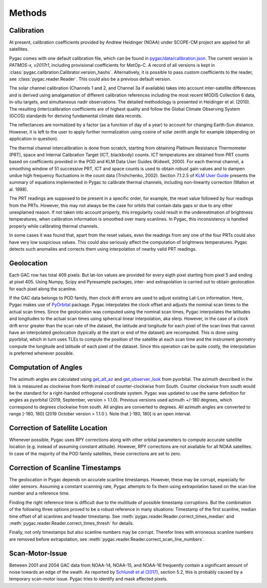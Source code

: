 Methods
=======

Calibration
-----------

At present, calibration coefficients provided by Andrew Heidinger
(NOAA) under SCOPE-CM project are applied for all satellites.

Pygac comes with one default calibration file, which can be found in
`pygac/data/calibration.json`_. The current version is *PATMOS-x, v2017r1*,
including provisional coefficients for MetOp-C. A record of all versions is
kept in :class:`pygac.calibration.Calibrator.version_hashs`. Alternatively, it
is possible to pass custom coefficients to the reader, see
:class:`pygac.reader.Reader`. This could also be a previous default version.

.. _pygac/data/calibration.json:
    https://github.com/pytroll/pygac/blob/main/pygac/data/calibration.json

The solar channel calibration (Channels 1 and 2, and Channel 3a if available)
takes into account inter-satellite differences and is derived using
amalgamation of different calibration references including the most recent
MODIS Collection 6 data, in-situ targets, and simultaneous nadir
observations. The detailed methodology is presented in Heidinger et al.
(2010). The resulting (inter)calibration coefficients are of highest quality
and follow the Global Climate Observing System (GCOS) standards for
deriving fundamental climate data records.

The reflectances are normalized by a factor (as a function of day of a year)
to account for changing Earth-Sun distance. However, it is left to the
user to apply further normalization using cosine of solar zenith
angle for example (depending on application in question).

The thermal channel intercalibration is done from scratch, starting from
obtaining Platinum Resistance Thermometer (PRT), space and Internal
Calibration Target (ICT, blackbody) counts. ICT temperatures are obtained
from PRT counts based on coefficients provided in the POD and KLM Data User
Guides (Kidwell, 2000). For each thermal channel, a smoothing window of 51
successive PRT, ICT and space counts is used to obtain robust gain values and
to dampen undue high frequency fluctuations in the count data (Trishchenko,
2002). Section 7.1.2.5 of `KLM User Guide`_ presents the summary of equations
implemented in Pygac to calibrate thermal channels, including non-linearity
correction (Walton et al. 1998).

.. _KLM User Guide:
    https://www.ncei.noaa.gov/pub/data/satellite/publications/podguides/TIROS-N%20thru%20N-14/

The PRT readings are supposed to be present in a specific order, for example,
the reset value followed by four readings from the PRTs. However, this may
not always be the case for orbits that contain data gaps or due to any other
unexplained reason. If not taken into account properly, this irregularity
could result in the underestimation of brightness temperatures, when
calibration information is smoothed over many scanlines. In Pygac, this
inconsistency is handled properly while calibrating thermal channels.

In some cases it was found that, apart from the reset values, even the
readings from any one of the four PRTs could also have very low suspicious
values. This could also seriously affect the computation of brightness
temperatures. Pygac detects such anomalies and corrects them using
interpolation of nearby valid PRT readings.


Geolocation
-----------

Each GAC row has total 409 pixels. But lat-lon values are provided for every
eigth pixel starting from pixel 5 and ending at pixel 405. Using Numpy, Scipy
and Pyresample packages, inter- and extrapolation is carried out to obtain
geolocation for each pixel along the scanline.

If the GAC data belongs to POD family, then clock drift errors are used to
adjust existing Lat-Lon information. Here, Pygac makes use of `PyOrbital`_
package. Pygac interpolates the clock offset and adjusts the nominal scan
times to the actual scan times. Since the geolocation was computed using the
nominal scan times, Pygac interpolates the latitudes and longitudes to the
actual scan times using spherical linear interpolation, aka slerp. However,
in the case of a clock drift error greater than the scan rate of the dataset,
the latitude and longitude for each pixel of the scan lines that cannot have
an interpolated geolocation (typically at the start or end of the dataset)
are recomputed. This is done using pyorbital, which in turn uses TLEs to
compute the position of the satellite at each scan time and the instrument
geometry compute the longitude and latitude of each pixel of the dataset.
Since this operation can be quite costly, the interpolation is preferred
whenever possible.

.. _PyOrbital:
    https://pyorbital.readthedocs.io


Computation of Angles
---------------------

The azimuth angles are calculated using `get_alt_az`_ and `get_observer_look`_
from pyorbital. The azimuth described in the link is measured as clockwise
from North instead of counter-clockwise from South. Counter clockwise from
south would be the standard for a right-handed orthogonal coordinate system.
Pygac was updated to use the same definition for angles as pyorbital (2019,
September, version > 1.1.0). Previous versions used azimuth +/-180 degrees,
which correspond to degrees clockwise from south. All angles are converted to
degrees. All azimuth angles are converted to range ]-180, 180] (2019 October
version > 1.1.0 ). Note that ]-180, 180] is an open interval.


.. _get_alt_az:
    https://pyorbital.readthedocs.io/en/latest/#pyorbital.astronomy.get_alt_az
.. _get_observer_look:
    https://pyorbital.readthedocs.io/en/latest/#pyorbital.orbital.Orbital.get_observer_look


Correction of Satellite Location
--------------------------------

Whenever possible, Pygac uses RPY corrections along with other orbital
parameters to compute accurate satellite location (e.g. instead of assuming
constant altitude). However, RPY corrections are not available for all NOAA
satellites. In case of the majority of the POD family satellites, these
corrections are set to zero.


Correction of Scanline Timestamps
---------------------------------

The geolocation in Pygac depends on accurate scanline timestamps. However,
these may be corrupt, especially for older sensors. Assuming a constant
scanning rate, Pygac attempts to fix them using extrapolation based on the scan
line number and a reference time.

Finding the right reference time is difficult due to the multitude of
possible timestamp corruptions. But the combination of the following three
options proved to be a robust reference in many situations:
Timestamp of the first scanline, median time offset of all scanlines and header
timestamp. See
:meth:`pygac.reader.Reader.correct_times_median` and
:meth:`pygac.reader.Reader.correct_times_thresh`
for details.

Finally, not only timestamps but also scanline numbers may be corrupt.
Therefor lines with erroneous scanline numbers are removed before
extrapolation, see :meth:`pygac.reader.Reader.correct_scan_line_numbers`.


Scan-Motor-Issue
----------------

Between 2001 and 2004 GAC data from NOAA-14, NOAA-15, and NOAA-16 frequently
contain a significant amount of noise towards an edge of the swath. As
reported by `Schlundt et al (2017)`_, section 5.2, this is probably caused by a
temporary scan-motor issue. Pygac tries to identify and mask affected pixels.

.. _Schlundt et al (2017):
    https://climate.esa.int/media/documents/Cloud_Technical-Report-AVHRR-GAC-FCDR-generation_v1.0.pdf
